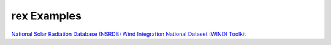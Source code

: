 rex Examples
=============

`National Solar Radiation Database (NSRDB) <https://github.com/NREL/rex/tree/master/examples/NSRDB>`_
`Wind Integration National Dataset (WIND) Toolkit <https://github.com/NREL/rex/tree/master/examples/WIND>`_
